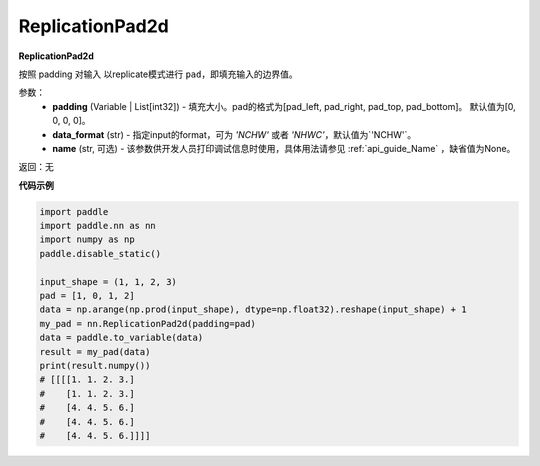 .. _cn_api_nn_ReplicationPad2d:

ReplicationPad2d
-------------------------------
.. py:class:: paddle.nn.ReplicationPad2d(padding=[0, 0, 0, 0], data_format="NCHW", name=None)

**ReplicationPad2d**

按照 padding 对输入 以replicate模式进行 ``pad``，即填充输入的边界值。

参数：
  - **padding** (Variable | List[int32]) - 填充大小。pad的格式为[pad_left, pad_right, pad_top, pad_bottom]。
    默认值为[0, 0, 0, 0]。
  - **data_format** (str)  - 指定input的format，可为 `'NCHW'` 或者 `'NHWC'`，默认值为`'NCHW'`。
  - **name** (str, 可选) - 该参数供开发人员打印调试信息时使用，具体用法请参见 :ref:`api_guide_Name` ，缺省值为None。

返回：无

**代码示例**

..  code-block:: python

    import paddle
    import paddle.nn as nn
    import numpy as np
    paddle.disable_static()

    input_shape = (1, 1, 2, 3)
    pad = [1, 0, 1, 2]
    data = np.arange(np.prod(input_shape), dtype=np.float32).reshape(input_shape) + 1
    my_pad = nn.ReplicationPad2d(padding=pad)
    data = paddle.to_variable(data)
    result = my_pad(data)
    print(result.numpy())
    # [[[[1. 1. 2. 3.]
    #    [1. 1. 2. 3.]
    #    [4. 4. 5. 6.]
    #    [4. 4. 5. 6.]
    #    [4. 4. 5. 6.]]]]
